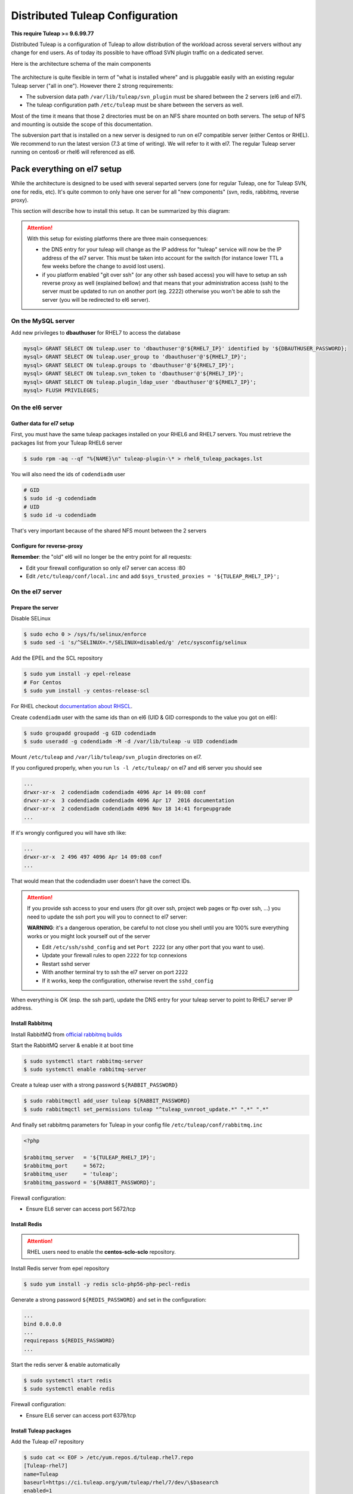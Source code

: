 Distributed Tuleap Configuration
================================

**This require Tuleap >= 9.6.99.77**

Distributed Tuleap is a configuration of Tuleap to allow distribution of the workload across several servers
without any change for end users. As of today its possible to have offload SVN plugin traffic on a dedicated server.

Here is the architecture schema of the main components

.. figure:: ../images/diagrams/DistributedTuleap.png
    :align: center
    :alt: Distributed Tuleap Architecture
    :name: Distributed Tuleap Architecture

The architecture is quite flexible in term of "what is installed where" and is pluggable easily with an existing
regular Tuleap server ("all in one"). However there 2 strong requirements:

* The subversion data path ``/var/lib/tuleap/svn_plugin`` must be shared between the 2 servers (el6 and el7).
* The tuleap configuration path ``/etc/tuleap`` must be share between the servers as well.

Most of the time it means that those 2 directories must be on an NFS share mounted on both servers. The setup of NFS
and mounting is outside the scope of this documentation.

The subversion part that is installed on a new server is designed to run on el7 compatible server (either Centos or RHEL).
We recommend to run the latest version (7.3 at time of writing). We will refer to it with el7. The regular Tuleap server
running on centos6 or rhel6 will referenced as el6.

Pack everything on el7 setup
----------------------------

While the architecture is designed to be used with several separted servers (one for regular Tuleap, one for Tuleap SVN,
one for redis, etc). It's quite common to only have one server for all "new components" (svn, redis, rabbitmq, reverse proxy).

This section will describe how to install this setup. It can be summarized by this diagram:

.. figure:: ../images/diagrams/DistributedTuleapAllOnEl7.png
    :align: center
    :alt: Distributed Tuleap "all on el7" Architecture
    :name: Distributed Tuleap "all on el7" Architecture

.. attention::

   With this setup for existing platforms there are three main consequences:

   * the DNS entry for your tuleap will change as the IP address for "tuleap" service will now be the IP address of the
     el7 server. This must be taken into account for the switch (for instance lower TTL a few weeks before the change to
     avoid lost users).
   * if you platform enabled "git over ssh" (or any other ssh based access) you will have to setup an ssh reverse proxy
     as well (explained bellow) and that means that your administration access (ssh) to the server must be updated to
     run on another port (eg. 2222) otherwise you won't be able to ssh the server (you will be redirected to el6 server).

On the MySQL server
'''''''''''''''''''

Add new privileges to **dbauthuser** for RHEL7 to access the database

.. code-block:: sql

   mysql> GRANT SELECT ON tuleap.user to 'dbauthuser'@'${RHEL7_IP}' identified by '${DBAUTHUSER_PASSWORD};
   mysql> GRANT SELECT ON tuleap.user_group to 'dbauthuser'@'${RHEL7_IP}';
   mysql> GRANT SELECT ON tuleap.groups to 'dbauthuser'@'${RHEL7_IP}';
   mysql> GRANT SELECT ON tuleap.svn_token to 'dbauthuser'@'${RHEL7_IP}';
   mysql> GRANT SELECT ON tuleap.plugin_ldap_user 'dbauthuser'@'${RHEL7_IP}';
   mysql> FLUSH PRIVILEGES;

On the el6 server
'''''''''''''''''

Gather data for el7 setup
~~~~~~~~~~~~~~~~~~~~~~~~~

First, you must have the same tuleap packages installed on your RHEL6 and RHEL7
servers. You must retrieve the packages list from your Tuleap RHEL6 server

.. code-block:: bash

   $ sudo rpm -aq --qf "%{NAME}\n" tuleap-plugin-\* > rhel6_tuleap_packages.lst

You will also need the ids of ``codendiadm`` user

.. code-block:: bash

    # GID
    $ sudo id -g codendiadm
    # UID
    $ sudo id -u codendiadm

That's very important because of the shared NFS mount between the 2 servers

Configure for reverse-proxy
~~~~~~~~~~~~~~~~~~~~~~~~~~~

**Remember**: the "old" el6 will no longer be the entry point for all requests:

* Edit your firewall configuration so only el7 server can access :80
* Edit ``/etc/tuleap/conf/local.inc`` and add ``$sys_trusted_proxies = '${TULEAP_RHEL7_IP}';``

On the el7 server
'''''''''''''''''

Prepare the server
~~~~~~~~~~~~~~~~~~

Disable SELinux

.. code-block:: bash

   $ sudo echo 0 > /sys/fs/selinux/enforce
   $ sudo sed -i 's/^SELINUX=.*/SELINUX=disabled/g' /etc/sysconfig/selinux

Add the EPEL and the SCL repository

.. code-block:: bash

   $ sudo yum install -y epel-release
   # For Centos
   $ sudo yum install -y centos-release-scl

For RHEL checkout `documentation about RHSCL <https://access.redhat.com/documentation/en-US/Red_Hat_Software_Collections/2/html-single/2.3_Release_Notes/index.html#sect-Installation-Subscribe>`_.

Create ``codendiadm`` user with the same ids than on el6 (UID & GID corresponds to the value you got on el6):

.. code-block:: bash

   $ sudo groupadd groupadd -g GID codendiadm
   $ sudo useradd -g codendiadm -M -d /var/lib/tuleap -u UID codendiadm

Mount ``/etc/tuleap`` and ``/var/lib/tuleap/svn_plugin`` directories on el7.

If you configured properly, when you run ``ls -l /etc/tuleap/`` on el7 and el6 server you should see

.. code-block:: bash

    ...
    drwxr-xr-x  2 codendiadm codendiadm 4096 Apr 14 09:08 conf
    drwxr-xr-x  3 codendiadm codendiadm 4096 Apr 17  2016 documentation
    drwxr-xr-x  2 codendiadm codendiadm 4096 Nov 18 14:41 forgeupgrade
    ...

If it's wrongly configured you will have sth like:

.. code-block:: bash

    ...
    drwxr-xr-x  2 496 497 4096 Apr 14 09:08 conf
    ...

That would mean that the codendiadm user doesn't have the correct IDs.

.. attention::

    If you provide ssh access to your end users (for git over ssh, project web pages or ftp over ssh, ...) you
    need to update the ssh port you will you to connect to el7 server:

    **WARNING**: it's a dangerous operation, be careful to not close you shell until you are 100% sure everything works
    or you might lock yourself out of the server


    * Edit ``/etc/ssh/sshd_config`` and set ``Port 2222`` (or any other port that you want to use).
    * Update your firewall rules to open ``2222`` for tcp connexions
    * Restart sshd server
    * With another terminal try to ssh the el7 server on port ``2222``
    * If it works, keep the configuration, otherwise revert the ``sshd_config``

When everything is OK (esp. the ssh part), update the DNS entry for your tuleap server to point to RHEL7 server IP address.

Install Rabbitmq
~~~~~~~~~~~~~~~~

Install RabbitMQ from `official rabbitmq builds <https://www.rabbitmq.com/install-rpm.html>`_

Start the RabbitMQ server & enable it at boot time

.. code-block:: bash

   $ sudo systemctl start rabbitmq-server
   $ sudo systemctl enable rabbitmq-server

Create a tuleap user with a strong password ``${RABBIT_PASSWORD}``

.. code-block:: bash

   $ sudo rabbitmqctl add_user tuleap ${RABBIT_PASSWORD}
   $ sudo rabbitmqctl set_permissions tuleap "^tuleap_svnroot_update.*" ".*" ".*"

And finally set rabbitmq parameters for Tuleap in your config file ``/etc/tuleap/conf/rabbitmq.inc``

.. code-block:: bash

   <?php

   $rabbitmq_server   = '${TULEAP_RHEL7_IP}';
   $rabbitmq_port     = 5672;
   $rabbitmq_user     = 'tuleap';
   $rabbitmq_password = '${RABBIT_PASSWORD}';

Firewall configuration:

* Ensure EL6 server can access port 5672/tcp

Install Redis
~~~~~~~~~~~~~

.. attention::

  RHEL users need to enable the **centos-sclo-sclo** repository.


Install Redis server from epel repository

.. code-block:: bash

   $ sudo yum install -y redis sclo-php56-php-pecl-redis

Generate a strong password ``${REDIS_PASSWORD}`` and set in the configuration:

.. code-block:: bash

   ...
   bind 0.0.0.0
   ...
   requirepass ${REDIS_PASSWORD}
   ...

Start the redis server & enable automatically

.. code-block:: bash

   $ sudo systemctl start redis
   $ sudo systemctl enable redis

Firewall configuration:

* Ensure EL6 server can access port 6379/tcp

Install Tuleap packages
~~~~~~~~~~~~~~~~~~~~~~~

Add the Tuleap el7 repository

.. code-block:: bash

   $ sudo cat << EOF > /etc/yum.repos.d/tuleap.rhel7.repo
   [Tuleap-rhel7]
   name=Tuleap
   baseurl=https://ci.tuleap.org/yum/tuleap/rhel/7/dev/\$basearch
   enabled=1
   gpgcheck=0
   EOF

Install the packages list

.. code-block:: bash

   $ sudo yum install $(cat rhel6_tuleap_packages.lst) \
                      nginx \
                      rh-php56-php-fpm \
                      rh-php56-php-bcmath \
                      tuleap-plugin-svn \
                      php-amqplib-amqplib

.. note::

  If you are using subversion from `Wandisco <https://www.wandisco.com/subversion/download>`_ to run newer versions,
  make sure to install the same version on both el6 and el7 servers.

Configure Nginx
~~~~~~~~~~~~~~~

In this setup Nginx will serve as front reverse-proxy and bridge for php-fpm.

Install the base configuration for backend-svn:

.. code-block:: bash

   $ sudo /usr/share/tuleap/tools/distlp/setup.php --module=backend-svn
   info [FPM] Backup original FPM file
   info [FPM] Deploy new tuleap.conf
   info [FPM] Done

And create missing directories:

.. code-block:: bash

    mkdir -p /etc/nginx/conf.d/http/ /etc/nginx/conf.d/tcp/

Deploy ``/etc/nginx/nginx.conf``:

.. sourcecode:: nginx

    user nginx;
    worker_processes auto;
    error_log /var/log/nginx/error.log;
    pid /run/nginx.pid;

    # Load dynamic modules. See /usr/share/nginx/README.dynamic.
    include /usr/share/nginx/modules/*.conf;

    events {
        worker_connections 1024;
    }

    http {
        log_format  main  '$remote_addr - $remote_user [$time_local] "$request" '
                          '$status $body_bytes_sent "$http_referer" '
                          '"$http_user_agent" "$http_x_forwarded_for"';

        access_log  /var/log/nginx/access.log  main;

        sendfile            on;
        tcp_nopush          on;
        tcp_nodelay         on;
        keepalive_timeout   65;
        types_hash_max_size 2048;

        include             /etc/nginx/mime.types;
        default_type        application/octet-stream;

        # Load modular configuration files from the /etc/nginx/conf.d directory.
        # See http://nginx.org/en/docs/ngx_core_module.html#include
        # for more information.
        include /etc/nginx/conf.d/http/*.conf;
    }

    stream {
        include /etc/nginx/conf.d/tcp/*.conf;
    }

Deploy ``/etc/nginx/proxy-vars.conf``:

.. sourcecode:: nginx

    proxy_set_header X-Real-IP         $remote_addr;
    proxy_set_header X-Forwarded-For   $proxy_add_x_forwarded_for;
    proxy_set_header X-Forwarded-Proto $scheme;
    proxy_set_header Host              $host;

Deploy ``/etc/nginx/conf.d/http/tuleap.conf``:

.. sourcecode:: nginx

    # ++ Disable emitting nginx version in response header
    server_tokens off;
    # -- Disable emitting nginx version in response header

    # ++ Cache and compress
    proxy_cache_path    /tmp/nginx_cache levels=1:2 keys_zone=cache_zone:200m
                        max_size=1g inactive=30m;
    proxy_cache_key     "$scheme$request_method$host$request_uri";
    gzip            on;
    gzip_vary       on;
    gzip_proxied    expired no-cache no-store private auth;
    gzip_types      text/plain text/css text/xml text/javascript
                    application/x-javascript application/xml;
    gzip_disable    "MSIE [1-6]\.";
    # -- Cache and compress

    upstream backend-web {
        server ${TULEAP_RHEL6_IP}:80;
    }

    upstream backend-httpd {
        server 127.0.0.1:8080;
    }

    server {
        listen 443 ssl;
        server_name ${HERE_YOUR_DOMAIN_NAME};
        ssl_certificate ${PATH_TO_YOUR_SSL_CERTIFICATE};
        ssl_certificate_key ${PATH_TO_YOUR_SSL_CERTIFICATE};
        ssl_session_timeout 1d;
        ssl_session_cache shared:SSL:50m;
        ssl_session_tickets off;

        ssl_protocols TLSv1 TLSv1.1 TLSv1.2;
        ssl_ciphers 'ECDHE-ECDSA-CHACHA20-POLY1305:ECDHE-RSA-CHACHA20-POLY1305:ECDHE-ECDSA-AES128-GCM-SHA256:ECDHE-RSA-AES128-GCM-SHA256:ECDHE-ECDSA-AES256-GCM-SHA384:ECDHE-RSA-AES256-GCM-SHA384:DHE-RSA-AES128-GCM-SHA256:DHE-RSA-AES256-GCM-SHA384:ECDHE-ECDSA-AES128-SHA256:ECDHE-RSA-AES128-SHA256:ECDHE-ECDSA-AES128-SHA:ECDHE-RSA-AES256-SHA384:ECDHE-RSA-AES128-SHA:ECDHE-ECDSA-AES256-SHA384:ECDHE-ECDSA-AES256-SHA:ECDHE-RSA-AES256-SHA:DHE-RSA-AES128-SHA256:DHE-RSA-AES128-SHA:DHE-RSA-AES256-SHA256:DHE-RSA-AES256-SHA:ECDHE-ECDSA-DES-CBC3-SHA:ECDHE-RSA-DES-CBC3-SHA:EDH-RSA-DES-CBC3-SHA:AES128-GCM-SHA256:AES256-GCM-SHA384:AES128-SHA256:AES256-SHA256:AES128-SHA:AES256-SHA:DES-CBC3-SHA:!DSS';
        ssl_prefer_server_ciphers on;

        client_max_body_size 50M;

        # ++ Cache media (not mandatory for reverse proxy)
        location ~* \.(?:js|css|png|gif|eot|woff)$ {
            access_log              off;
            add_header              X-Cache-Status $upstream_cache_status;
            proxy_cache             cache_zone;
            proxy_cache_valid       200 302 1h;
            proxy_ignore_headers    "Set-Cookie";
            proxy_hide_header       "Set-Cookie";
            #expires                 1h;

            proxy_pass http://backend-web;
            include proxy-vars.conf;
        }
        # -- Cache media

        # The 4 proxy_set_header are mandatory
        location / {
            proxy_pass http://backend-web;
            include proxy-vars.conf;
        }

        # -- SVN
        location ^~ /plugins/svn {
            alias /usr/share/tuleap/plugins/svn/www;

            if (!-f $request_filename) {
                rewrite ^ /plugins/svn/index.php last;
            }

            location ~ \.php(/|$) {
                if (!-f $request_filename) {
                    rewrite ^ /plugins/svn/index.php last;
                }
                fastcgi_pass 127.0.0.1:9000;
                include fastcgi_params;
                fastcgi_param SCRIPT_FILENAME $request_filename;
            }
        }

        location ^~ /svnplugin {
            proxy_pass http://backend-httpd;
            proxy_set_header X-Real-IP         $remote_addr;
            proxy_set_header X-Forwarded-For   $proxy_add_x_forwarded_for;
            proxy_set_header X-Forwarded-Proto $scheme;
            proxy_set_header Host              $host;
            # Write Destination header for Subversion COPY and MOVE operations
            set $fixed_destination $http_destination;
            if ( $http_destination ~* ^https(.*)$ ) {
                set $fixed_destination http$1;
            }
            proxy_set_header Destination $fixed_destination;
        }

        location /viewvc-theme-tuleap {
            alias /usr/share/viewvc-theme-tuleap/assets;
        }
        # -- SVN
    }

    # Let Nginx manage "force HTTPS itself"
    server {
        listen       80;
        server_name  ${SET_HERE_YOUR_DOMAIN_NAME};
        return       301 https://$server_name$request_uri;
    }


Deploy ``/etc/nginx/conf.d/tcp/ssh.conf``:

.. sourcecode:: nginx

    upstream tuleap-ssh {
        server ${TULEAP_RHEL6_IP}:22 max_fails=2 fail_timeout=5s;
    }

    server {
        listen 22;
        proxy_connect_timeout 1s;
        proxy_timeout 3s;
        proxy_pass tuleap-ssh;
    }

You can start Nginx service

.. code-block:: bash

   $ sudo systemctl start nginx
   $ sudo systemctl enable nginx


Finalize php configuration
~~~~~~~~~~~~~~~~~~~~~~~~~~

Define the name of the handler and the path session in ``/etc/opt/rh/rh-php56/php-fpm.d/tuleap.conf``

.. code-block:: php

   ...
   php_value[session.save_handler] = redis
   ...
   php_value[session.save_path] = "tcp://${TULEAP_RHEL7_IP}:6379?auth=${REDIS_PASSWORD}"
   ...

Mask RHEL php-fpm unit to avoid confusion with the tuleap-php-fpm unit

.. code-block:: bash

   $ sudo systemctl mask rh-php56-php-fpm

Restart apache and make it persistent:

.. code-block:: bash

   $ sudo systemctl restart httpd
   $ sudo systemctl enable httpd

And start Tuleap service

.. code-block:: bash

   $ sudo systemctl start tuleap

Tuleap service is an umbrella unit and start the following services

.. code-block:: bash

   $ sudo systemctl list-unit-files tuleap-\*
   UNIT FILE                     STATE
   tuleap-php-fpm.service        enabled
   tuleap-svn-log-parser.service enabled
   tuleap-svn-updater.service    enabled

Finalize configuration on el6 server
''''''''''''''''''''''''''''''''''''

Install php redis connector:

.. code-block:: bash

   $ sudo yum install -y php-pecl-redis php-amqplib-amqplib

Then edit ``/etc/httpd/conf.d/php.conf`` and update:

.. code-block:: conf

    php_value session.save_handler = redis
    php_value session.save_path "tcp://${TULEAP_RHEL7_IP}:6379?auth=${REDIS_PASSWORD}"

and restart apache

.. code-block:: bash

   $ service httpd restart

Test your new server
--------------------

You should be able to browse seamlessly your new server. All pages will be served by el6 server except browsing of svn
plugin and subversion operations made on svn plugin.

The various logs on el7 server:

* svn operations (svn ls, etc): ``/var/log/httpd/``
* svn browsing (viewvc + settings): ``/var/opt/rh/rh-php56/log/php-fpm``
* tuleap svn backend: ``/var/log/tuleap/svnroot_updater.log``
* reverse proxy logs: ``/var/log/nginx``
